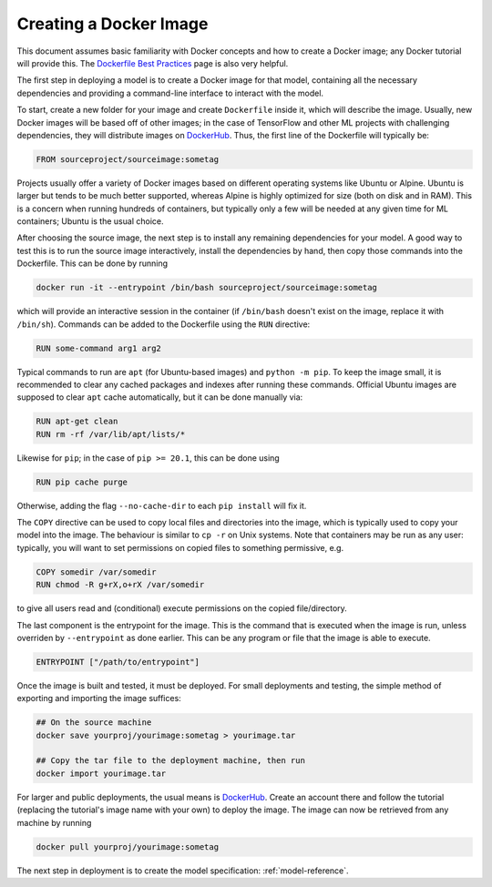 .. _docker-image:

Creating a Docker Image
=======================

This document assumes basic familiarity with Docker concepts and how to create a Docker image; any Docker tutorial will provide this. The `Dockerfile Best Practices <https://docs.docker.com/develop/develop-images/dockerfile_best-practices>`_ page is also very helpful.

The first step in deploying a model is to create a Docker image for that model, containing all the necessary dependencies and providing a command-line interface to interact with the model. 

To start, create a new folder for your image and create ``Dockerfile`` inside it, which will describe the image. Usually, new Docker images will be based off of other images; in the case of TensorFlow and other ML projects with challenging dependencies, they will distribute images on `DockerHub <https://hub.docker.com>`_. Thus, the first line of the Dockerfile will typically be:

.. code-block:: Dockerfile

   FROM sourceproject/sourceimage:sometag

Projects usually offer a variety of Docker images based on different operating systems like Ubuntu or Alpine. Ubuntu is larger but tends to be much better supported, whereas Alpine is highly optimized for size (both on disk and in RAM). This is a concern when running hundreds of containers, but typically only a few will be needed at any given time for ML containers; Ubuntu is the usual choice. 

After choosing the source image, the next step is to install any remaining dependencies for your model. A good way to test this is to run the source image interactively, install the dependencies by hand, then copy those commands into the Dockerfile. This can be done by running

.. code-block:: sh

   docker run -it --entrypoint /bin/bash sourceproject/sourceimage:sometag

which will provide an interactive session in the container (if ``/bin/bash`` doesn't exist on the image, replace it with ``/bin/sh``). Commands can be added to the Dockerfile using the ``RUN`` directive:

.. code-block:: Dockerfile 

   RUN some-command arg1 arg2

Typical commands to run are ``apt`` (for Ubuntu-based images) and ``python -m pip``. To keep the image small, it is recommended to clear any cached packages and indexes after running these commands. Official Ubuntu images are supposed to clear ``apt`` cache automatically, but it can be done manually via:

.. code-block:: Dockerfile

   RUN apt-get clean
   RUN rm -rf /var/lib/apt/lists/*

Likewise for ``pip``; in the case of ``pip >= 20.1``, this can be done using 

.. code-block:: Dockerfile

   RUN pip cache purge

Otherwise, adding the flag ``--no-cache-dir`` to each ``pip install`` will fix it. 

The ``COPY`` directive can be used to copy local files and directories into the image, which is typically used to copy your model into the image. The behaviour is similar to ``cp -r`` on Unix systems. Note that containers may be run as any user: typically, you will want to set permissions on copied files to something permissive, e.g.

.. code-block:: Dockerfile

   COPY somedir /var/somedir
   RUN chmod -R g+rX,o+rX /var/somedir

to give all users read and (conditional) execute permissions on the copied file/directory. 

The last component is the entrypoint for the image. This is the command that is executed when the image is run, unless overriden by ``--entrypoint`` as done earlier. This can be any program or file that the image is able to execute.

.. code-block:: Dockerfile

   ENTRYPOINT ["/path/to/entrypoint"]

Once the image is built and tested, it must be deployed. For small deployments and testing, the simple method of exporting and importing the image suffices:

.. code-block:: sh

   ## On the source machine
   docker save yourproj/yourimage:sometag > yourimage.tar
   
   ## Copy the tar file to the deployment machine, then run
   docker import yourimage.tar

For larger and public deployments, the usual means is `DockerHub <https://hub.docker.com>`_. Create an account there and follow the tutorial (replacing the tutorial's image name with your own) to deploy the image. The image can now be retrieved from any machine by running

.. code-block::

   docker pull yourproj/yourimage:sometag

The next step in deployment is to create the model specification: :ref:`model-reference`.

